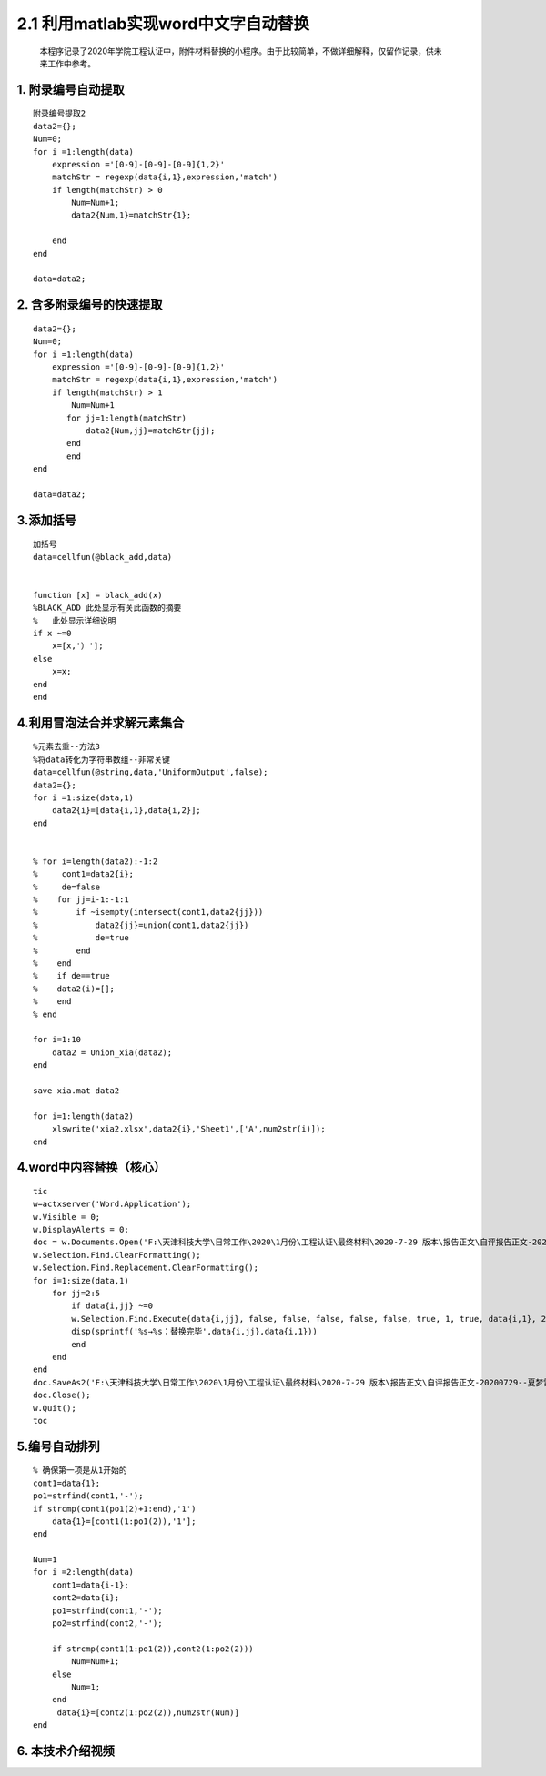 2.1 利用matlab实现word中文字自动替换
================================================================

    本程序记录了2020年学院工程认证中，附件材料替换的小程序。由于比较简单，不做详细解释，仅留作记录，供未来工作中参考。

1. 附录编号自动提取
~~~~~~~~~~~~~~~~~~~

::

    附录编号提取2
    data2={};
    Num=0;
    for i =1:length(data)
        expression ='[0-9]-[0-9]-[0-9]{1,2}'
        matchStr = regexp(data{i,1},expression,'match')
        if length(matchStr) > 0
            Num=Num+1;
            data2{Num,1}=matchStr{1};
            
        end
    end

    data=data2;

2. 含多附录编号的快速提取
~~~~~~~~~~~~~~~~~~~~~~~~~

::

    data2={};
    Num=0;
    for i =1:length(data)
        expression ='[0-9]-[0-9]-[0-9]{1,2}'
        matchStr = regexp(data{i,1},expression,'match')
        if length(matchStr) > 1
            Num=Num+1
           for jj=1:length(matchStr)
               data2{Num,jj}=matchStr{jj};
           end
           end
    end

    data=data2;

3.添加括号
~~~~~~~~~~

::

    加括号
    data=cellfun(@black_add,data)


    function [x] = black_add(x)
    %BLACK_ADD 此处显示有关此函数的摘要
    %   此处显示详细说明
    if x ~=0
        x=[x,'）'];
    else
        x=x;
    end
    end

4.利用冒泡法合并求解元素集合
~~~~~~~~~~~~~~~~~~~~~~~~~~~~

::

    %元素去重--方法3
    %将data转化为字符串数组--非常关键
    data=cellfun(@string,data,'UniformOutput',false);
    data2={};
    for i =1:size(data,1)
        data2{i}=[data{i,1},data{i,2}];
    end


    % for i=length(data2):-1:2
    %     cont1=data2{i};
    %     de=false
    %    for jj=i-1:-1:1
    %        if ~isempty(intersect(cont1,data2{jj}))
    %            data2{jj}=union(cont1,data2{jj})
    %            de=true
    %        end
    %    end  
    %    if de==true
    %    data2(i)=[];
    %    end
    % end

    for i=1:10
        data2 = Union_xia(data2);
    end

    save xia.mat data2

    for i=1:length(data2)
        xlswrite('xia2.xlsx',data2{i},'Sheet1',['A',num2str(i)]);
    end

4.word中内容替换（核心）
~~~~~~~~~~~~~~~~~~~~~~~~

::

    tic
    w=actxserver('Word.Application');
    w.Visible = 0;
    w.DisplayAlerts = 0;
    doc = w.Documents.Open('F:\天津科技大学\日常工作\2020\1月份\工程认证\最终材料\2020-7-29 版本\报告正文\自评报告正文-20200729--夏梦雷修订.docx');
    w.Selection.Find.ClearFormatting();
    w.Selection.Find.Replacement.ClearFormatting();
    for i=1:size(data,1)
        for jj=2:5
            if data{i,jj} ~=0
            w.Selection.Find.Execute(data{i,jj}, false, false, false, false, false, true, 1, true, data{i,1}, 2);
            disp(sprintf('%s→%s：替换完毕',data{i,jj},data{i,1}))
            end
        end
    end
    doc.SaveAs2('F:\天津科技大学\日常工作\2020\1月份\工程认证\最终材料\2020-7-29 版本\报告正文\自评报告正文-20200729--夏梦雷修订.docx');
    doc.Close();
    w.Quit();
    toc

5.编号自动排列
~~~~~~~~~~~~~~

::

    % 确保第一项是从1开始的
    cont1=data{1};
    po1=strfind(cont1,'-');
    if strcmp(cont1(po1(2)+1:end),'1')
        data{1}=[cont1(1:po1(2)),'1'];
    end

    Num=1
    for i =2:length(data)
        cont1=data{i-1};
        cont2=data{i};
        po1=strfind(cont1,'-');
        po2=strfind(cont2,'-');
        
        if strcmp(cont1(1:po1(2)),cont2(1:po2(2)))
            Num=Num+1;
        else
            Num=1;
        end
         data{i}=[cont2(1:po2(2)),num2str(Num)]
    end
	
6. 本技术介绍视频
~~~~~~~~~~~~~~~~~~~~~~~~~~~~

.. raw:: html

    <div style="position: relative; padding-bottom: 56.25%; height: 0; overflow: hidden; max-width: 100%; height: auto;">
        <iframe src="https://player.bilibili.com/player.html?aid=329031250&bvid=BV1MA411Y7EB&cid=217805774&page=1" frameborder="0" allowfullscreen style="position: absolute; top: 0; left: 0; width: 100%; height: 100%;"></iframe>
    </div>
